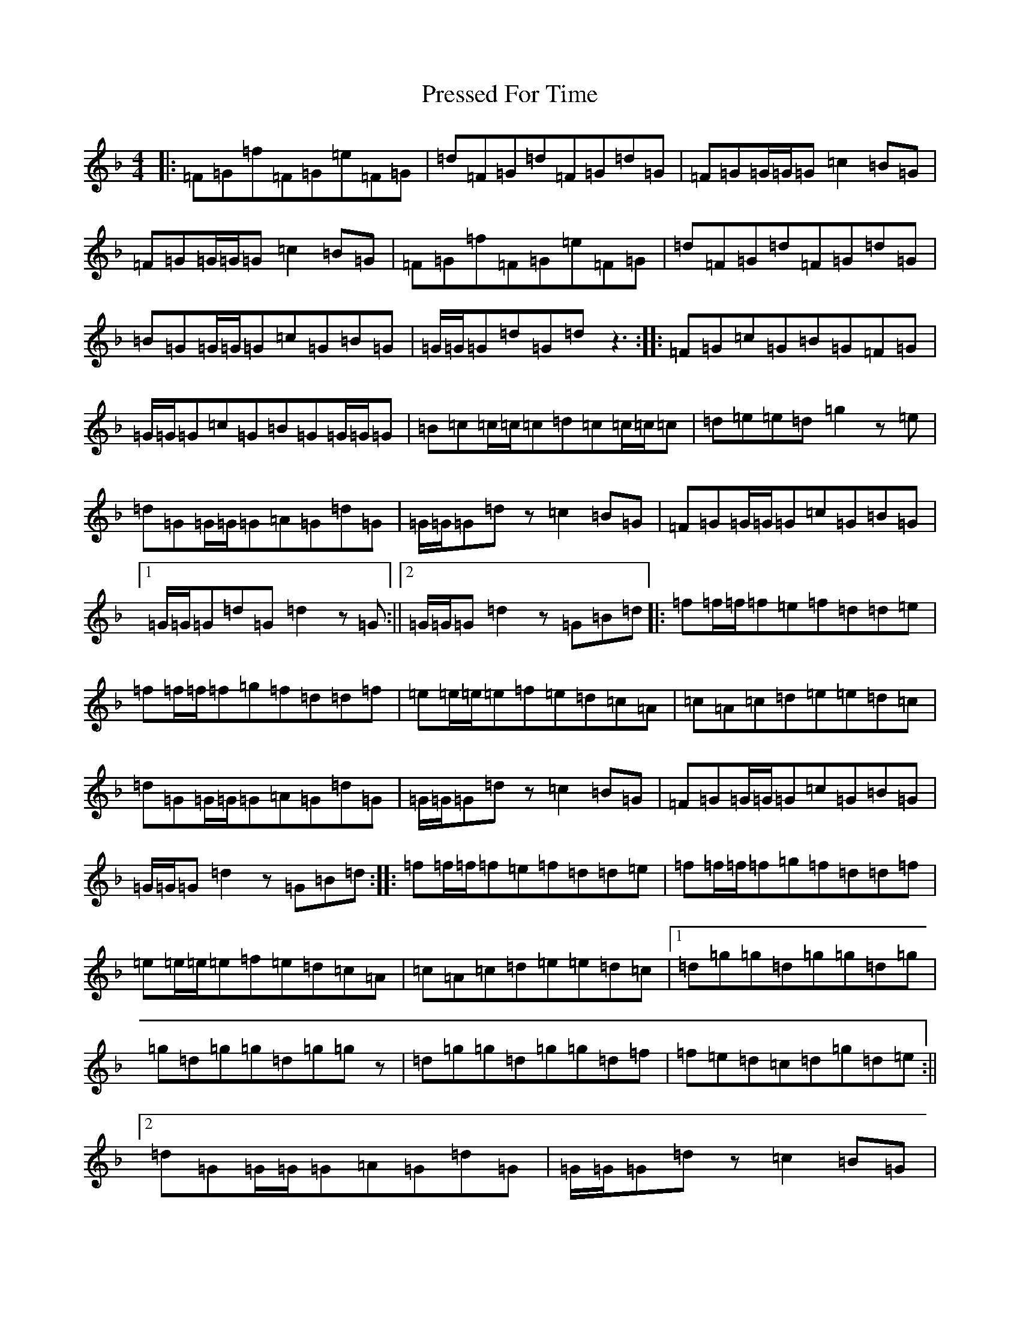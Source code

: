X: 17381
T: Pressed For Time
S: https://thesession.org/tunes/2589#setting2589
Z: A Mixolydian
R: reel
M:4/4
L:1/8
K: C Mixolydian
|:=F=G=f=F=G=e=F=G|=d=F=G=d=F=G=d=G|=F=G=G/2=G/2=G=c2=B=G|=F=G=G/2=G/2=G=c2=B=G|=F=G=f=F=G=e=F=G|=d=F=G=d=F=G=d=G|=B=G=G/2=G/2=G=c=G=B=G|=G/2=G/2=G=d=G=dz3:||:=F=G=c=G=B=G=F=G|=G/2=G/2=G=c=G=B=G=G/2=G/2=G|=B=c=c/2=c/2=c=d=c=c/2=c/2=c|=d=e=e=d=g2z=e|=d=G=G/2=G/2=G=A=G=d=G|=G/2=G/2=G=dz=c2=B=G|=F=G=G/2=G/2=G=c=G=B=G|1=G/2=G/2=G=d=G=d2z=G:||2=G/2=G/2=G=d2z=G=B=d|:=f=f/2=f/2=f=e=f=d=d=e|=f=f/2=f/2=f=g=f=d=d=f|=e=e/2=e/2=e=f=e=d=c=A|=c=A=c=d=e=e=d=c|=d=G=G/2=G/2=G=A=G=d=G|=G/2=G/2=G=dz=c2=B=G|=F=G=G/2=G/2=G=c=G=B=G|=G/2=G/2=G=d2z=G=B=d:||:=f=f/2=f/2=f=e=f=d=d=e|=f=f/2=f/2=f=g=f=d=d=f|=e=e/2=e/2=e=f=e=d=c=A|=c=A=c=d=e=e=d=c|1=d=g=g=d=g=g=d=g|=g=d=g=g=d=g=gz|=d=g=g=d=g=g=d=f|=f=e=d=c=d=g=d=e:||2=d=G=G/2=G/2=G=A=G=d=G|=G/2=G/2=G=dz=c2=B=G|=F=G=G/2=G/2=G=c=G=B=G|=G/2=G/2=G=d=G=dz3|